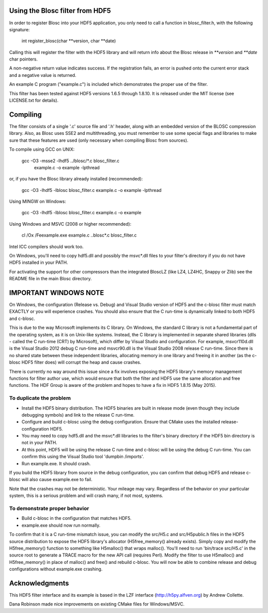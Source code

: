 Using the Blosc filter from HDF5
================================

In order to register Blosc into your HDF5 application, you only need
to call a function in blosc_filter.h, with the following signature:

    int register_blosc(char **version, char **date)

Calling this will register the filter with the HDF5 library and will
return info about the Blosc release in `**version` and `**date`
char pointers.

A non-negative return value indicates success.  If the registration
fails, an error is pushed onto the current error stack and a negative
value is returned.

An example C program ("example.c") is included which demonstrates the
proper use of the filter.

This filter has been tested against HDF5 versions 1.6.5 through
1.8.10.  It is released under the MIT license (see LICENSE.txt for
details).


Compiling
=========

The filter consists of a single '.c' source file and '.h' header,
along with an embedded version of the BLOSC compression library.
Also, as Blosc uses SSE2 and multithreading, you must remember to use
some special flags and libraries to make sure that these features are
used (only necessary when compiling Blosc from sources).

To compile using GCC on UNIX:

  gcc -O3 -msse2 -lhdf5 ../blosc/*.c blosc_filter.c \
        example.c -o example -lpthread

or, if you have the Blosc library already installed (recommended):

  gcc -O3 -lhdf5 -lblosc blosc_filter.c example.c -o example -lpthread

Using MINGW on Windows:

  gcc -O3 -lhdf5 -lblosc blosc_filter.c example.c -o example

Using Windows and MSVC (2008 or higher recommended):

  cl /Ox /Feexample.exe example.c ..\blosc\*.c blosc_filter.c

Intel ICC compilers should work too.

On Windows, you'll need to copy hdf5.dll and possibly the msvc*.dll files
to your filter's directory if you do not have HDF5 installed in your PATH.

For activating the support for other compressors than the integrated
BloscLZ (like LZ4, LZ4HC, Snappy or Zlib) see the README file in the
main Blosc directory.


IMPORTANT WINDOWS NOTE
======================

On Windows, the configuration (Release vs. Debug) and Visual Studio version
of HDF5 and the c-blosc filter must match EXACTLY or you will experience
crashes. You should also ensure that the C run-time is dynamically linked
to both HDF5 and c-blosc.

This is due to the way Microsoft implements its C library. On Windows, the
standard C library is not a fundamental part of the operating system, as it
is on Unix-like systems. Instead, the C library is implemented in separate
shared libraries (dlls - called the C run-time (CRT) by Microsoft), which
differ by Visual Studio and configuration. For example, msvcr110d.dll is the
Visual Studio 2012 debug C run-time and msvcr90.dll is the Visual Studio
2008 release C run-time. Since there is no shared state between these
independent libraries, allocating memory in one library and freeing it in
another (as the c-blosc HDF5 filter does) will corrupt the heap and cause
crashes.

There is currently no way around this issue since a fix involves exposing
the HDF5 library's memory management functions for filter author use, which
would ensure that both the filter and HDF5 use the same allocation and
free functions. The HDF Group is aware of the problem and hopes to have a
fix in HDF5 1.8.15 (May 2015).

To duplicate the problem
------------------------

* Install the HDF5 binary distribution. The HDF5 binaries are built in release mode (even though they include debugging symbols) and link to the release C run-time.

* Configure and build c-blosc using the debug configuration. Ensure that CMake uses the installed release-configuration HDF5.

* You may need to copy hdf5.dll and the msvc*.dll libraries to the filter's binary directory if the HDF5 bin directory is not in your PATH.

* At this point, HDF5 will be using the release C run-time and c-blosc will be using the debug C run-time. You can confirm this using the Visual Studio tool 'dumpbin /imports'.

* Run example.exe. It should crash.

If you build the HDF5 library from source in the debug configuration,
you can confirm that debug HDF5 and release c-blosc will also cause
example.exe to fail.

Note that the crashes may not be deterministic. Your mileage may vary.
Regardless of the behavior on your particular system, this is a serious
problem and will crash many, if not most, systems.

To demonstrate proper behavior
------------------------------

* Build c-blosc in the configuration that matches HDF5.

* example.exe should now run normally.

To confirm that it is a C run-time mismatch issue, you can modify the
src/H5.c and src/H5public.h files in the HDF5 source distribution to
expose the HDF5 library's allocator (H5free_memory() already exists).
Simply copy and modify the H5free_memory() function to something like
H5malloc() that wraps malloc(). You'll need to run 'bin/trace src/H5.c'
in the source root to generate a TRACE macro for the new API call
(requires Perl). Modify the filter to use H5malloc() and H5free_memory()
in place of malloc() and free() and rebuild c-blosc. You will now be
able to combine release and debug configurations without example.exe
crashing.


Acknowledgments
===============

This HDF5 filter interface and its example is based in the LZF interface
(http://h5py.alfven.org) by Andrew Collette.

Dana Robinson made nice improvements on existing CMake files for
Windows/MSVC.
